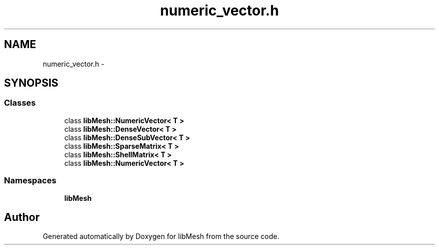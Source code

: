 .TH "numeric_vector.h" 3 "Tue May 6 2014" "libMesh" \" -*- nroff -*-
.ad l
.nh
.SH NAME
numeric_vector.h \- 
.SH SYNOPSIS
.br
.PP
.SS "Classes"

.in +1c
.ti -1c
.RI "class \fBlibMesh::NumericVector< T >\fP"
.br
.ti -1c
.RI "class \fBlibMesh::DenseVector< T >\fP"
.br
.ti -1c
.RI "class \fBlibMesh::DenseSubVector< T >\fP"
.br
.ti -1c
.RI "class \fBlibMesh::SparseMatrix< T >\fP"
.br
.ti -1c
.RI "class \fBlibMesh::ShellMatrix< T >\fP"
.br
.ti -1c
.RI "class \fBlibMesh::NumericVector< T >\fP"
.br
.in -1c
.SS "Namespaces"

.in +1c
.ti -1c
.RI "\fBlibMesh\fP"
.br
.in -1c
.SH "Author"
.PP 
Generated automatically by Doxygen for libMesh from the source code\&.
